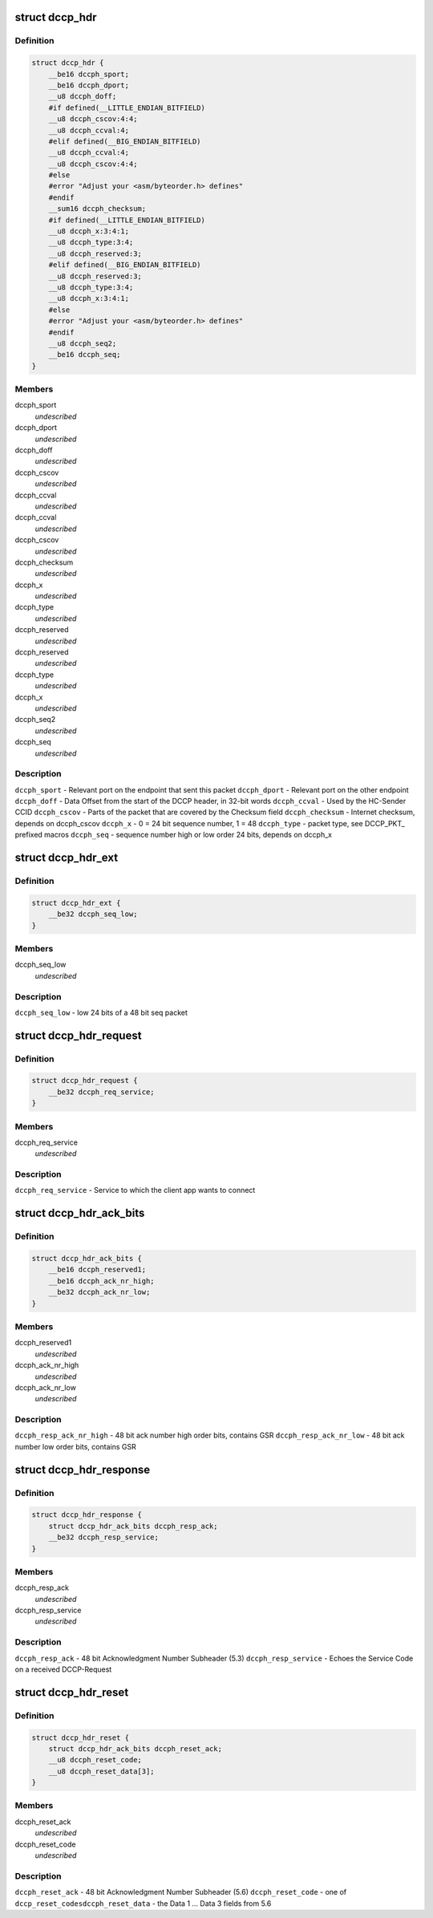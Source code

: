 .. -*- coding: utf-8; mode: rst -*-
.. src-file: include/uapi/linux/dccp.h

.. _`dccp_hdr`:

struct dccp_hdr
===============

.. c:type:: struct dccp_hdr

    generic part of DCCP packet header

.. _`dccp_hdr.definition`:

Definition
----------

.. code-block:: c

    struct dccp_hdr {
        __be16 dccph_sport;
        __be16 dccph_dport;
        __u8 dccph_doff;
        #if defined(__LITTLE_ENDIAN_BITFIELD)
        __u8 dccph_cscov:4:4;
        __u8 dccph_ccval:4;
        #elif defined(__BIG_ENDIAN_BITFIELD)
        __u8 dccph_ccval:4;
        __u8 dccph_cscov:4:4;
        #else
        #error "Adjust your <asm/byteorder.h> defines"
        #endif
        __sum16 dccph_checksum;
        #if defined(__LITTLE_ENDIAN_BITFIELD)
        __u8 dccph_x:3:4:1;
        __u8 dccph_type:3:4;
        __u8 dccph_reserved:3;
        #elif defined(__BIG_ENDIAN_BITFIELD)
        __u8 dccph_reserved:3;
        __u8 dccph_type:3:4;
        __u8 dccph_x:3:4:1;
        #else
        #error "Adjust your <asm/byteorder.h> defines"
        #endif
        __u8 dccph_seq2;
        __be16 dccph_seq;
    }

.. _`dccp_hdr.members`:

Members
-------

dccph_sport
    *undescribed*

dccph_dport
    *undescribed*

dccph_doff
    *undescribed*

dccph_cscov
    *undescribed*

dccph_ccval
    *undescribed*

dccph_ccval
    *undescribed*

dccph_cscov
    *undescribed*

dccph_checksum
    *undescribed*

dccph_x
    *undescribed*

dccph_type
    *undescribed*

dccph_reserved
    *undescribed*

dccph_reserved
    *undescribed*

dccph_type
    *undescribed*

dccph_x
    *undescribed*

dccph_seq2
    *undescribed*

dccph_seq
    *undescribed*

.. _`dccp_hdr.description`:

Description
-----------

\ ``dccph_sport``\  - Relevant port on the endpoint that sent this packet
\ ``dccph_dport``\  - Relevant port on the other endpoint
\ ``dccph_doff``\  - Data Offset from the start of the DCCP header, in 32-bit words
\ ``dccph_ccval``\  - Used by the HC-Sender CCID
\ ``dccph_cscov``\  - Parts of the packet that are covered by the Checksum field
\ ``dccph_checksum``\  - Internet checksum, depends on dccph_cscov
\ ``dccph_x``\  - 0 = 24 bit sequence number, 1 = 48
\ ``dccph_type``\  - packet type, see DCCP_PKT\_ prefixed macros
\ ``dccph_seq``\  - sequence number high or low order 24 bits, depends on dccph_x

.. _`dccp_hdr_ext`:

struct dccp_hdr_ext
===================

.. c:type:: struct dccp_hdr_ext

    the low bits of a 48 bit seq packet

.. _`dccp_hdr_ext.definition`:

Definition
----------

.. code-block:: c

    struct dccp_hdr_ext {
        __be32 dccph_seq_low;
    }

.. _`dccp_hdr_ext.members`:

Members
-------

dccph_seq_low
    *undescribed*

.. _`dccp_hdr_ext.description`:

Description
-----------

\ ``dccph_seq_low``\  - low 24 bits of a 48 bit seq packet

.. _`dccp_hdr_request`:

struct dccp_hdr_request
=======================

.. c:type:: struct dccp_hdr_request

    Connection initiation request header

.. _`dccp_hdr_request.definition`:

Definition
----------

.. code-block:: c

    struct dccp_hdr_request {
        __be32 dccph_req_service;
    }

.. _`dccp_hdr_request.members`:

Members
-------

dccph_req_service
    *undescribed*

.. _`dccp_hdr_request.description`:

Description
-----------

\ ``dccph_req_service``\  - Service to which the client app wants to connect

.. _`dccp_hdr_ack_bits`:

struct dccp_hdr_ack_bits
========================

.. c:type:: struct dccp_hdr_ack_bits

    acknowledgment bits common to most packets

.. _`dccp_hdr_ack_bits.definition`:

Definition
----------

.. code-block:: c

    struct dccp_hdr_ack_bits {
        __be16 dccph_reserved1;
        __be16 dccph_ack_nr_high;
        __be32 dccph_ack_nr_low;
    }

.. _`dccp_hdr_ack_bits.members`:

Members
-------

dccph_reserved1
    *undescribed*

dccph_ack_nr_high
    *undescribed*

dccph_ack_nr_low
    *undescribed*

.. _`dccp_hdr_ack_bits.description`:

Description
-----------

\ ``dccph_resp_ack_nr_high``\  - 48 bit ack number high order bits, contains GSR
\ ``dccph_resp_ack_nr_low``\  - 48 bit ack number low order bits, contains GSR

.. _`dccp_hdr_response`:

struct dccp_hdr_response
========================

.. c:type:: struct dccp_hdr_response

    Connection initiation response header

.. _`dccp_hdr_response.definition`:

Definition
----------

.. code-block:: c

    struct dccp_hdr_response {
        struct dccp_hdr_ack_bits dccph_resp_ack;
        __be32 dccph_resp_service;
    }

.. _`dccp_hdr_response.members`:

Members
-------

dccph_resp_ack
    *undescribed*

dccph_resp_service
    *undescribed*

.. _`dccp_hdr_response.description`:

Description
-----------

\ ``dccph_resp_ack``\  - 48 bit Acknowledgment Number Subheader (5.3)
\ ``dccph_resp_service``\  - Echoes the Service Code on a received DCCP-Request

.. _`dccp_hdr_reset`:

struct dccp_hdr_reset
=====================

.. c:type:: struct dccp_hdr_reset

    Unconditionally shut down a connection

.. _`dccp_hdr_reset.definition`:

Definition
----------

.. code-block:: c

    struct dccp_hdr_reset {
        struct dccp_hdr_ack_bits dccph_reset_ack;
        __u8 dccph_reset_code;
        __u8 dccph_reset_data[3];
    }

.. _`dccp_hdr_reset.members`:

Members
-------

dccph_reset_ack
    *undescribed*

dccph_reset_code
    *undescribed*

.. _`dccp_hdr_reset.description`:

Description
-----------

\ ``dccph_reset_ack``\  - 48 bit Acknowledgment Number Subheader (5.6)
\ ``dccph_reset_code``\  - one of \ ``dccp_reset_codes``\ 
\ ``dccph_reset_data``\  - the Data 1 ... Data 3 fields from 5.6

.. This file was automatic generated / don't edit.

